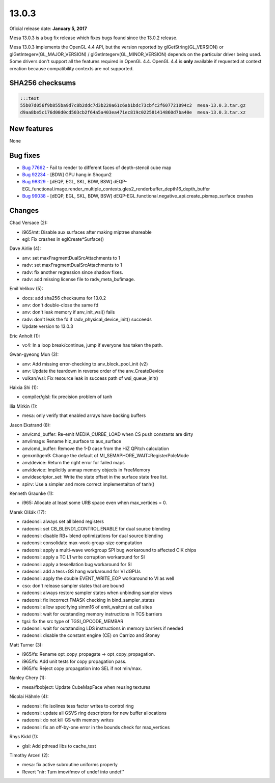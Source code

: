 13.0.3
======

Oficial release date: **January 5, 2017**

Mesa 13.0.3 is a bug fix release which fixes bugs found since the 13.0.2
release.

Mesa 13.0.3 implements the OpenGL 4.4 API, but the version reported by
glGetString(GL\_VERSION) or glGetIntegerv(GL\_MAJOR\_VERSION) /
glGetIntegerv(GL\_MINOR\_VERSION) depends on the particular driver being
used. Some drivers don't support all the features required in OpenGL
4.4. OpenGL 4.4 is **only** available if requested at context creation
because compatibility contexts are not supported.

SHA256 checksums
----------------

.. code-block:: text

    :::text
    55b07d056f9b855ba9d7c8b2ddc7d3b220a61c6ab1bdc73cbfc2f607721094c2  mesa-13.0.3.tar.gz
    d9aa8be5c176d00d0cd503cb2f64a5a403ea471ec819c022581414860d7ba40e  mesa-13.0.3.tar.xz

New features
------------

None

Bug fixes
---------

-  `Bug 77662 <https://bugs.freedesktop.org/show_bug.cgi?id=77662>`__ -
   Fail to render to different faces of depth-stencil cube map

-  `Bug 92234 <https://bugs.freedesktop.org/show_bug.cgi?id=92234>`__ -
   [BDW] GPU hang in Shogun2

-  `Bug 98329 <https://bugs.freedesktop.org/show_bug.cgi?id=98329>`__ -
   [dEQP, EGL, SKL, BDW, BSW]
   dEQP-EGL.functional.image.render\_multiple\_contexts.gles2\_renderbuffer\_depth16\_depth\_buffer

-  `Bug 99038 <https://bugs.freedesktop.org/show_bug.cgi?id=99038>`__ -
   [dEQP, EGL, SKL, BDW, BSW]
   dEQP-EGL.functional.negative\_api.create\_pixmap\_surface crashes

Changes
-------

Chad Versace (2):

-  i965/mt: Disable aux surfaces after making miptree shareable
-  egl: Fix crashes in eglCreate\*Surface()

Dave Airlie (4):

-  anv: set maxFragmentDualSrcAttachments to 1
-  radv: set maxFragmentDualSrcAttachments to 1
-  radv: fix another regression since shadow fixes.
-  radv: add missing license file to radv\_meta\_bufimage.

Emil Velikov (5):

-  docs: add sha256 checksums for 13.0.2
-  anv: don't double-close the same fd
-  anv: don't leak memory if anv\_init\_wsi() fails
-  radv: don't leak the fd if radv\_physical\_device\_init() succeeds
-  Update version to 13.0.3

Eric Anholt (1):

-  vc4: In a loop break/continue, jump if everyone has taken the path.

Gwan-gyeong Mun (3):

-  anv: Add missing error-checking to anv\_block\_pool\_init (v2)
-  anv: Update the teardown in reverse order of the anv\_CreateDevice
-  vulkan/wsi: Fix resource leak in success path of wsi\_queue\_init()

Haixia Shi (1):

-  compiler/glsl: fix precision problem of tanh

Ilia Mirkin (1):

-  mesa: only verify that enabled arrays have backing buffers

Jason Ekstrand (8):

-  anv/cmd\_buffer: Re-emit MEDIA\_CURBE\_LOAD when CS push constants
   are dirty
-  anv/image: Rename hiz\_surface to aux\_surface
-  anv/cmd\_buffer: Remove the 1-D case from the HiZ QPitch calculation
-  genxml/gen9: Change the default of
   MI\_SEMAPHORE\_WAIT::RegisterPoleMode
-  anv/device: Return the right error for failed maps
-  anv/device: Implicitly unmap memory objects in FreeMemory
-  anv/descriptor\_set: Write the state offset in the surface state free
   list.
-  spirv: Use a simpler and more correct implementaiton of tanh()

Kenneth Graunke (1):

-  i965: Allocate at least some URB space even when max\_vertices = 0.

Marek Olšák (17):

-  radeonsi: always set all blend registers
-  radeonsi: set CB\_BLEND1\_CONTROL.ENABLE for dual source blending
-  radeonsi: disable RB+ blend optimizations for dual source blending
-  radeonsi: consolidate max-work-group-size computation
-  radeonsi: apply a multi-wave workgroup SPI bug workaround to affected
   CIK chips
-  radeonsi: apply a TC L1 write corruption workaround for SI
-  radeonsi: apply a tessellation bug workaround for SI
-  radeonsi: add a tess+GS hang workaround for VI dGPUs
-  radeonsi: apply the double EVENT\_WRITE\_EOP workaround to VI as well
-  cso: don't release sampler states that are bound
-  radeonsi: always restore sampler states when unbinding sampler views
-  radeonsi: fix incorrect FMASK checking in bind\_sampler\_states
-  radeonsi: allow specifying simm16 of emit\_waitcnt at call sites
-  radeonsi: wait for outstanding memory instructions in TCS barriers
-  tgsi: fix the src type of TGSI\_OPCODE\_MEMBAR
-  radeonsi: wait for outstanding LDS instructions in memory barriers if
   needed
-  radeonsi: disable the constant engine (CE) on Carrizo and Stoney

Matt Turner (3):

-  i965/fs: Rename opt\_copy\_propagate -> opt\_copy\_propagation.
-  i965/fs: Add unit tests for copy propagation pass.
-  i965/fs: Reject copy propagation into SEL if not min/max.

Nanley Chery (1):

-  mesa/fbobject: Update CubeMapFace when reusing textures

Nicolai Hähnle (4):

-  radeonsi: fix isolines tess factor writes to control ring
-  radeonsi: update all GSVS ring descriptors for new buffer allocations
-  radeonsi: do not kill GS with memory writes
-  radeonsi: fix an off-by-one error in the bounds check for
   max\_vertices

Rhys Kidd (1):

-  glsl: Add pthread libs to cache\_test

Timothy Arceri (2):

-  mesa: fix active subroutine uniforms properly
-  Revert "nir: Turn imov/fmov of undef into undef."
